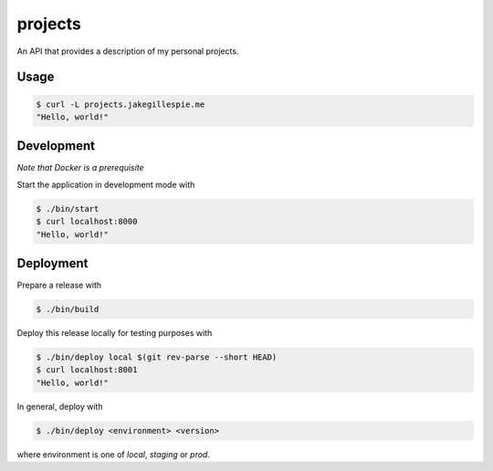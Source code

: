projects
========

An API that provides a description of my personal projects.

Usage
-----

.. code-block:: bash

    $ curl -L projects.jakegillespie.me
    "Hello, world!"

Development
-----------

*Note that Docker is a prerequisite*

Start the application in development mode with

.. code-block:: bash

    $ ./bin/start
    $ curl localhost:8000
    "Hello, world!"

Deployment
----------

Prepare a release with

.. code-block:: bash

    $ ./bin/build

Deploy this release locally for testing purposes with

.. code-block:: bash

    $ ./bin/deploy local $(git rev-parse --short HEAD)
    $ curl localhost:8001
    "Hello, world!"

In general, deploy with

.. code-block:: bash

    $ ./bin/deploy <environment> <version>

where environment is one of *local*, *staging* or *prod*.

